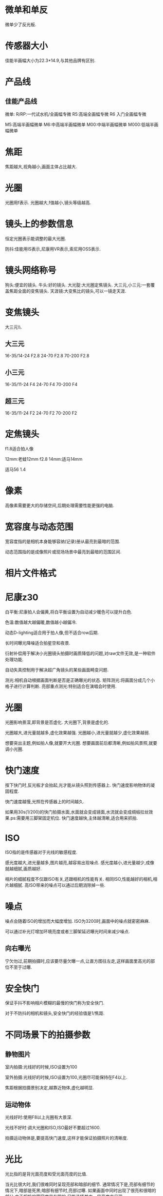 * 微单和单反
微单少了反光板.
#+DOWNLOADED: screenshot @ 2023-09-25 20:54:41
[[file:images/摄影/微单和单反/2023-09-25_20-54-41_screenshot.png]]

* 传感器大小
佳能半画幅大小为22.3*14.9,与其他品牌有区别.
#+DOWNLOADED: screenshot @ 2023-09-25 20:58:11
[[file:images/摄影/传感器大小/2023-09-25_20-58-11_screenshot.png]]

* 产品线
** 佳能产品线
微单:
R/RP:一代试水机/全画幅专微
R5:高端全画幅专微
R6 入门全画幅专微

M5:高端半画幅微单
M6:中高端半画幅微单
M00:中端半画幅微单
M000:低端半画幅微单
* 焦距
焦距越大,视角越小,画面主体占比越大.
#+DOWNLOADED: screenshot @ 2023-09-25 21:51:33
[[file:images/摄影/焦距/2023-09-25_21-51-33_screenshot.png]]

* 光圈
光圈用f表示.
光圈越大,f值越小,镜头等级越高.
* 镜头上的参数信息
恒定光圈表示能调整的最大光圈.

防抖:佳能用IS表示,尼康用VR表示,索尼用OSS表示.
#+DOWNLOADED: screenshot @ 2023-09-25 22:03:37
[[file:images/摄影/镜头上的参数信息/2023-09-25_22-03-37_screenshot.png]]

* 镜头网络称号
狗头:便宜的镜头.
牛头:好的镜头.
大光腚:大光圈定焦镜头.
大三元,小三元:一套覆盖焦距全面的变焦镜头.
天涯镜:大变焦比的镜头,可以一镜走天涯.
* 变焦镜头
大三元\\小三元气\\超三元的区别在于光圈的不同.
** 大三元
16-35/14-24 F2.8
24-70 F2.8
70-200 F2.8
** 小三元
16-35/11-24 F4
24-70 F4
70-200 F4
** 超三元
16-35/11-24 F2
24-70 F2
70-200 F2
* 定焦镜头
f1.8适合拍人像

12mm:老蛙12mm f2.8
14mm:适马14mm

适马56 1.4
* 像素
高像素需要更大的存储空间,后期处理需要性能更强的电脑.
* 宽容度与动态范围
宽容度指的是相机本身能够容纳(记录)册从最亮到最暗的范围.

动态范围指的是成像照片或现场场景中最亮到最暗的范围区间.
* 相片文件格式

#+DOWNLOADED: screenshot @ 2023-09-25 22:58:08
[[file:images/摄影/相片文件格式/2023-09-25_22-58-08_screenshot.png]]
* 尼康z30
白平衡:尼康拍人会偏黄,将白平衡设置为自动减少暖色可以提升白色.

色温:数值越大越偏暖,数值越小越偏冷.

动态D-lighting适合用于拍人像,但不适合row后期.

长时间曝光降噪适合拍星空和夜景.

衍射补偿用于解决小光圈镜头拍摄时画质降低的问题,对raw文件无效,是一种软件处理功能.

自动失真控制用于解决超广角镜头的某些画面畸变问题.

测光:相机自动根据画面判断是否是正确曝光的状态.
矩阵测光:将画面分成几个小格子进行计算判断.
亮部重点测光:特别适合在演唱会时使用.

* 光圈
光圈影响景深,即背景是否虚化.
大光圈下,背景是虚化的.

光圈越大,进光量就越多,虚化效果越强.
光圈越小,进光量就越少,虚化效果越弱.

想要突出主题,例如拍人像,就要开大光圈.
想要画面前后都清晰,例如拍风景照,就要调小光圈.

* 快门速度
按下快门时,反光板才会抬起,光才能从镜头照到传感器上.
快门速度影响物体的凝固程度.

快门速度越慢,光照在传感器上的时间越久.

如果用30s(1/200)的快门拍摄水面,水面就会变成镜面,水流就会变成绸缎拉丝效果.ps:需要用三脚架固定机位.
快门速度越快,主体越清晰,适合用来抓拍.

#+DOWNLOADED: screenshot @ 2023-09-28 23:06:08
[[file:images/摄影/快门速度/2023-09-28_23-06-08_screenshot.png]]


#+DOWNLOADED: screenshot @ 2023-09-28 23:11:32
 [[file:images/摄影/快门速度/2023-09-28_23-11-32_screenshot.png]]

#+DOWNLOADED: screenshot @ 2023-09-28 23:11:40
[[file:images/摄影/快门速度/2023-09-28_23-11-40_screenshot.png]]

* ISO
ISO指的是传感器对于光线的敏感程度.

感光度越大,进光量越多,图片越亮,越容易出现噪点.
感光度越小,进光量越少,成像就越细腻,画质越好.

相片的细腻程度不仅跟ISO有关,还跟相机的性能有关.
相同ISO,性能越好的相机,相片越细腻.
高ISO带来的噪点可以通过后期消除掉一些.

* 噪点
噪点会随着ISO的增加而大幅度增加.
ISO为3200时,画面中的噪点就密密麻麻.

可以通过补光灯增加环境亮度或者三脚架延迟曝光时间来减少噪点.
** 向右曝光
宁欠勿过,前期拍摄时,应该要尽量欠曝一点,让直方图往左走,这样画面里高光的部位不至于过曝.
* 安全快门
保证手抖不影响相片模糊的最慢的快门称为安全快门.

对于不防抖的相机和镜头,安全快门的经验值是1/焦距.

* 不同场景下的拍摄参数
** 静物图片
室内拍摄:光线好的时候,ISO设置为100

室外拍摄:光线好的时候,ISO设置为100,光圈尽可能保持在F4以上.

焦距根据拍摄景别决定,越靠近物体,虚化越明显.
** 运动物体
光线好时:使用F8以上光圈有大景深.

光线不好时:调大光圈和ISO,ISO最好不要超过1600.

拍摄运动物体是,要提高快门速度,这样才能保证拍摄照片的清晰度.
* 光比
光比指的是背光面亮度和受光面亮度的比值.

当光比很大时,我们很难同时呈现亮部和暗部的细节.
通常情况下是,亮部有细节的情况下,暗部是死黑;暗部有细节时,亮部过曝.
如果画面中同时出现了很亮和很暗的部分,由于相机的宽容度是有限的,只能选择其中一段亮度来呈现.

解决方法:
- 拍摄RAW格式图片,后期调整
- 拍摄一张亮部的图片和一张暗部的图片,然后通过合成两张照片.
-

* lightRoom
** 快捷键
数字0-5:不同的星级评价
数字6-9:红色标签,黄色标签,绿色标签,蓝色标签

** 修改图片
双击曝光度可以恢复原始设置

可以借助直方图，看哪个地方曝光，红点点是曝光了白色失去细节，蓝点点是黑色失去细节，3. 对比度，正午阳光有点强，就可以给拉回来一点点。

色调曲线调完以后可以点左上角的小点点，来看前后差别。按y键可以对比

校准,蒂芙尼色调.
红色拉倒50 蓝色拉倒-50.
发现饱和度有点高，就可以把蓝颜色的饱和度拉下来，红色的饱和度也拉下来一点。
橙蓝色对比峰。
** 曝光度
可以调整画面的整体亮度
** 对比度
增加对比度可以同时提升画面的高光以及压暗暗部.
** 直方图
直方图是亮度的统计报告图.
横坐标表示亮度级别,范围为0-255,最右边表示最亮,最左表表示最暗.
纵坐标表示像素数量.

#+DOWNLOADED: screenshot @ 2023-10-07 23:23:56
[[file:images/摄影/lightRoom/2023-10-07_23-23-56_screenshot.png]]

** 曲线
曲线是通过映射的方式,重塑直方图.
实际上就是对横坐标进行转换.

#+DOWNLOADED: screenshot @ 2023-10-08 22:53:58
[[file:images/摄影/lightRoom/2023-10-08_22-53-58_screenshot.png]]

直线上面的提亮,直线下面的压暗
#+DOWNLOADED: screenshot @ 2023-10-08 22:54:20
[[file:images/摄影/lightRoom/2023-10-08_22-54-20_screenshot.png]]
** 常见曲线
*** 提亮曲线
往左上角拉曲线
#+DOWNLOADED: screenshot @ 2023-10-08 22:56:47
[[file:images/摄影/lightRoom/2023-10-08_22-56-47_screenshot.png]]

*** 压暗曲线
往右下角拉曲线
#+DOWNLOADED: screenshot @ 2023-10-08 22:56:17
[[file:images/摄影/lightRoom/2023-10-08_22-56-17_screenshot.png]]

*** 加强对比度
阴影压暗,同时高光提亮
#+DOWNLOADED: screenshot @ 2023-10-08 22:57:35
[[file:images/摄影/lightRoom/2023-10-08_22-57-35_screenshot.png]]

*** 胶片灰

#+DOWNLOADED: screenshot @ 2023-10-08 22:58:18
[[file:images/摄影/lightRoom/2023-10-08_22-58-18_screenshot.png]]

** 曲线调色
*** 日系小清新
整体大幅度提亮
#+DOWNLOADED: screenshot @ 2023-10-08 23:13:36
[[file:images/摄影/lightRoom/2023-10-08_23-13-36_screenshot.png]]

绿色:阴影偏绿,高光不要偏向任何色彩
#+DOWNLOADED: screenshot @ 2023-10-08 23:14:27
[[file:images/摄影/lightRoom/2023-10-08_23-14-27_screenshot.png]]

蓝色:阴影偏黄
#+DOWNLOADED: screenshot @ 2023-10-08 23:15:27
[[file:images/摄影/lightRoom/2023-10-08_23-15-27_screenshot.png]]

红色:整体给一点青色
#+DOWNLOADED: screenshot @ 2023-10-08 23:16:16
[[file:images/摄影/lightRoom/2023-10-08_23-16-16_screenshot.png]]



#+DOWNLOADED: screenshot @ 2023-10-08 23:18:24
[[file:images/摄影/lightRoom/2023-10-08_23-18-24_screenshot.png]]

#+DOWNLOADED: screenshot @ 2023-10-08 23:18:11
[[file:images/摄影/lightRoom/2023-10-08_23-18-11_screenshot.png]]

*** 复古色调
整体提亮
#+DOWNLOADED: screenshot @ 2023-10-08 23:17:43
[[file:images/摄影/lightRoom/2023-10-08_23-17-43_screenshot.png]]

红色:整体给一点青色
#+DOWNLOADED: screenshot @ 2023-10-08 23:19:25
[[file:images/摄影/lightRoom/2023-10-08_23-19-25_screenshot.png]]

蓝色:高光偏黄
#+DOWNLOADED: screenshot @ 2023-10-08 23:20:30
[[file:images/摄影/lightRoom/2023-10-08_23-20-30_screenshot.png]]

绿色:整体稍微给点绿色
#+DOWNLOADED: screenshot @ 2023-10-08 23:21:17
[[file:images/摄影/lightRoom/2023-10-08_23-21-17_screenshot.png]]

#+DOWNLOADED: screenshot @ 2023-10-08 23:18:59
[[file:images/摄影/lightRoom/2023-10-08_23-18-59_screenshot.png]]

#+DOWNLOADED: screenshot @ 2023-10-08 23:21:54
[[file:images/摄影/lightRoom/2023-10-08_23-21-54_screenshot.png]]

* RGB
** 互补色

#+DOWNLOADED: screenshot @ 2023-10-08 23:03:13
[[file:images/摄影/RGB/2023-10-08_23-03-13_screenshot.png]]


#+DOWNLOADED: screenshot @ 2023-10-08 23:07:27
[[file:images/摄影/RGB/2023-10-08_23-07-27_screenshot.png]]
